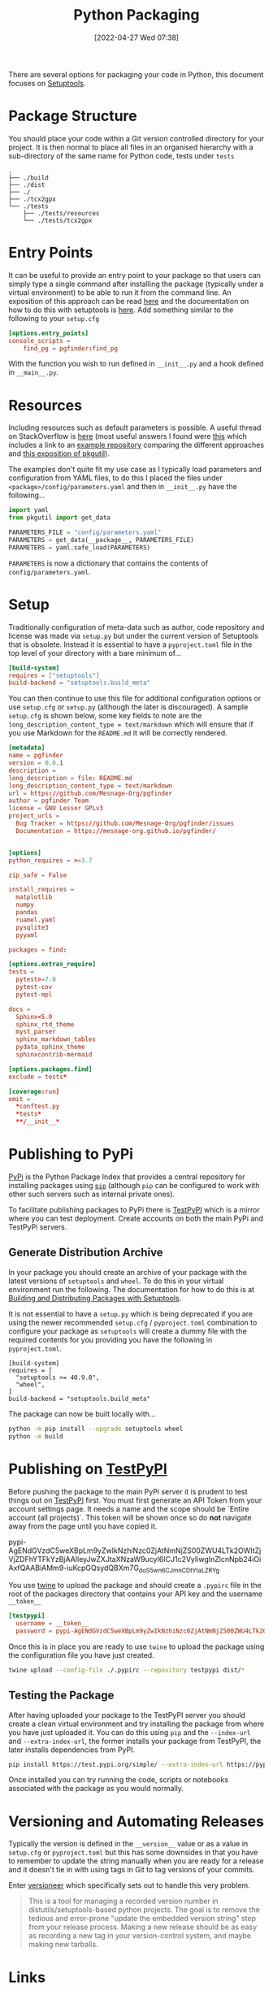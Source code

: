 :PROPERTIES:
:ID:       bb57f65e-58f4-45de-9620-901dc998f6d6
:END:
#+TITLE: Python Packaging
#+DATE: [2022-04-27 Wed 07:38]
#+FILETAGS: :python:programming:packaging:

There are several options for packaging your code in Python, this document focuses on [[https://setuptools.pypa.io/en/latest/index.html][Setuptools]].

* Package Structure

You should place your code within a Git version controlled directory for your project. It is then normal to place all
files in an organised hierarchy with a sub-directory of the same name for Python code, tests under ~tests~

#+BEGIN_SRC bash eval: no
  .
  ├── ./build
  ├── ./dist
  ├── ./
  ├── ./tcx2gpx
  └── ./tests
      ├── ./tests/resources
      └── ./tests/tcx2gpx
#+END_SRC

* Entry Points

It can be useful to provide an entry point to your package so that users can simply type a single command after
installing the package (typically under a virtual environment) to be able to run it from the command line. An exposition
of this approach can be read [[https://amir.rachum.com/blog/2017/07/28/python-entry-points/][here]] and the documentation on how to do this with setuptools is [[https://setuptools.pypa.io/en/latest/userguide/entry_point.html][here]]. Add something similar
to the following to your ~setup.cfg~

#+begin_src conf :eval no
  [options.entry_points]
  console_scripts =
      find_pg = pgfinder:find_pg
#+end_src

With the function you wish to run defined in ~__init__.py~ and a hook defined in ~__main__.py~.

* Resources

Including resources such as default parameters is possible. A useful thread on StackOverflow is [[https://stackoverflow.com/questions/6028000/how-to-read-a-static-file-from-inside-a-python-package][here]] (most useful
answers I found were [[https://stackoverflow.com/a/58941536][this]] which includes a link to an [[https://github.com/wimglenn/resources-example][example repository]] comparing the different approaches and [[https://stackoverflow.com/a/51724506][this
exposition of pkgutil]]).

The examples don't quite fit my use case as I typically load parameters and configuration from YAML files, to do this I
placed the files under ~<package>/config/parameters.yaml~ and then in ~__init__.py~ have the following...

#+begin_src python :eval no
  import yaml
  from pkgutil import get_data

  PARAMETERS_FILE = "config/parameters.yaml"
  PARAMETERS = get_data(__package__, PARAMETERS_FILE)
  PARAMETERS = yaml.safe_load(PARAMETERS)
#+end_src

~PARAMETERS~ is now a dictionary that contains the contents of ~config/parameters.yaml~.

* Setup

Traditionally configuration of meta-data such as author, code repository and license was made via ~setup.py~ but under
the current version of Setuptools that is obsolete. Instead it is essential to have a ~pyproject.toml~ file in the top
level of your directory with a bare minimum of...

#+begin_src conf
  [build-system]
  requires = ["setuptools"]
  build-backend = "setuptools.build_meta"
#+end_src

You can then continue to use this file for additional configuration options or use ~setup.cfg~ or ~setup.py~ (although
the later is discouraged). A sample ~setup.cfg~ is shown below, some key fields to note are the
~long_description_content_type = text/markdown~ which will ensure that if you use Markdown for the ~README.md~ it will
be correctly rendered.

#+begin_src conf :eval no
  [metadata]
  name = pgfinder
  version = 0.0.1
  description =
  long_description = file: README.md
  long_description_content_type = text/markdown
  url = https://github.com/Mesnage-Org/pgfinder
  author = pgfinder Team
  license = GNU Lesser GPLv3
  project_urls =
    Bug Tracker = https://github.com/Mesnage-Org/pgfinder/issues
    Documentation = https://mesnage-org.github.io/pgfinder/


  [options]
  python_requires = >=3.7

  zip_safe = False

  install_requires =
    matplotlib
    numpy
    pandas
    ruamel.yaml
    pysqlite3
    pyyaml

  packages = find:

  [options.extras_require]
  tests =
    pytest>=7.0
    pytest-cov
    pytest-mpl

  docs =
    Sphinx<5.0
    sphinx_rtd_theme
    myst_parser
    sphinx_markdown_tables
    pydata_sphinx_theme
    sphinxcontrib-mermaid

  [options.packages.find]
  exclude = tests*

  [coverage:run]
  omit =
    *conftest.py
    *tests*
    **/__init__*
#+end_src


* Publishing to PyPi

[[https://pypi.org][PyPi]] is the Python Package Index that provides a central repository for installing packages using [[https://pip.pypa.io/en/stable/][~pip~]] (although ~pip~
can be configured to work with other such servers such as internal private ones).

To facilitate publishing packages to PyPi there is [[https://test.pypi.org/][TestPyPI]] which is a mirror where you can test deployment. Create
accounts on both the main PyPi and TestPyPi servers.

** Generate Distribution Archive

In your package you should create an archive of your package with the latest versions of ~setuptools~ and ~wheel~. To do
this in your virtual environment run the following. The documentation for how to do this is at [[https://setuptools.pypa.io/en/latest/setuptools.html][Building and Distributing
Packages with Setuptools]].

It is not essential to have a ~setup.py~ which is being deprecated if you are using the newer recommended ~setup.cfg~ /
~pyproject.toml~  combination to configure your package as ~setuptools~ will create a dummy file with the required
contents for you providing you have the following in ~pyproject.toml~.


#+begin_src :eval no
  [build-system]
  requires = [
    "setuptools >= 40.9.0",
    "wheel",
  ]
  build-backend = "setuptools.build_meta"
#+end_src

The package can now be built locally with...

#+begin_src bash :eval no
  python -m pip install --upgrade setuptools wheel
  python -m build
#+end_src

* Publishing on [[https://test.pypi.org/][TestPyPI]]

Before pushing the package to the main PyPi server it is prudent to test things out on  [[https://test.pypi.org/][TestPyPI]] first. You must first
generate an API Token from your account settings page. It needs a name and the scope should be `Entire account (all
projects)`. This token will be shown once so do *not* navigate away from the page until you have copied it.

pypi-AgENdGVzdC5weXBpLm9yZwIkNzhiNzc0ZjAtNmNjZS00ZWU4LTk2OWItZjVjZDFhYTFkYzBjAAIleyJwZXJtaXNzaW9ucyI6ICJ1c2VyIiwgInZlcnNpb24iOiAxfQAABiAMm9-iuKcpGQsydQBXm7G_doS5wn6CJmnCDtYtaLZRYg

You use [[https://twine.readthedocs.io/en/latest/][twine]] to upload the package and should create a ~.pypirc~ file in the root of the packages directory that
contains your API key and the username ~__token__~

#+begin_src conf :eval no
  [testpypi]
    username = __token__
    password = pypi-AgENdGVzdC5weXBpLm9yZwIkNzhiNzc0ZjAtNmNjZS00ZWU4LTk2OWItZjVjZDFhYTFkYzBjAAIleyJwZXJtaXNzaW9ucyI6ICJ1c2VyIiwgInZlcnNpb24iOiAxfQAABiAMm9-iuKcpGQsydQBXm7G_doS5wn6CJmnCDtYtaLZRYg
#+end_src

Once this is in place you are ready to use ~twine~ to upload the package using the configuration file you have just
created.

#+begin_src bash :eval no
  twine upload --config-file ./.pypirc --repository testpypi dist/*
#+end_src

** Testing the Package

After having uploaded your package to the TestPyPI server you should create a clean virtual environment and try
installing the package from where you have just uploaded it. You can do this using ~pip~ and the ~--index-url~ and
~--extra-index-url~, the former installs your package from TestPyPI, the later installs dependencies from PyPI.

#+begin_src bash :eval no
  pip install https://test.pypi.org/simple/ --extra-index-url https://pypi.org/simple/ your-package
#+end_src

Once installed you can try running the code, scripts or notebooks associated with the package as you would normally.

* Versioning and Automating Releases

Typically the version is defined in the ~__version__~ value or as a value in ~setup.cfg~ or ~pyproject.toml~ but this
has some downsides in that you have to remember to update the string manually when you are ready for a release and it
doesn't tie in with using tags in Git to tag versions of your commits.

Enter [[https://github.com/python-versioneer/python-versioneer][versioneer]] which specifically sets out to handle this very problem.

#+BEGIN_QUOTE
This is a tool for managing a recorded version number in distutils/setuptools-based python projects. The goal is to
remove the tedious and error-prone "update the embedded version string" step from your release process. Making a new
release should be as easy as recording a new tag in your version-control system, and maybe making new tarballs.
#+END_QUOTE


* Links

+ [[https://packaging.python.org/en/latest/tutorials/packaging-projects/][Packaging Python Projects]]
+ [[https://setuptools.pypa.io/en/latest/setuptools.html][Building and Distributing Packages with Setuptools]]
+ [[https://github.com/wimglenn/resources-example][Packaging Data files in a Python Distribution]]

